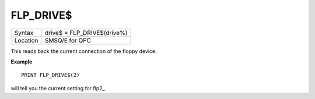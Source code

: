 ..  _flp-drive-dlr:

FLP\_DRIVE$
===========

+----------+-------------------------------------------------------------------+
| Syntax   | drive$ = FLP\_DRIVE$(drive%)                                      |
+----------+-------------------------------------------------------------------+
| Location | SMSQ/E for QPC                                                    |
+----------+-------------------------------------------------------------------+

This reads back the current connection of the floppy device.

**Example**

::

    PRINT FLP_DRIVE$(2)

will tell you the current setting for flp2\_.

